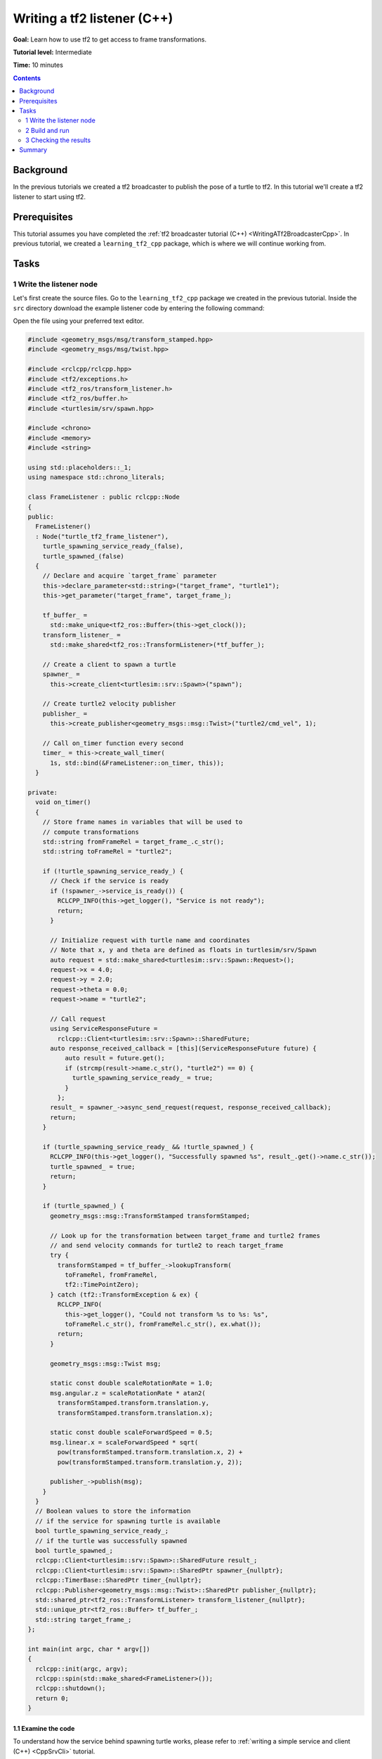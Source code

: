 .. _WritingATf2ListenerCpp:

Writing a tf2 listener (C++)
============================

**Goal:** Learn how to use tf2 to get access to frame transformations.

**Tutorial level:** Intermediate

**Time:** 10 minutes

.. contents:: Contents
   :depth: 2
   :local:

Background
----------

In the previous tutorials we created a tf2 broadcaster to publish the pose of a turtle to tf2.
In this tutorial we'll create a tf2 listener to start using tf2.

Prerequisites
-------------

This tutorial assumes you have completed the :ref:`tf2 broadcaster tutorial (C++) <WritingATf2BroadcasterCpp>`.
In previous tutorial, we created a ``learning_tf2_cpp`` package, which is where we will continue working from.

Tasks
-----

1 Write the listener node
^^^^^^^^^^^^^^^^^^^^^^^^^

Let's first create the source files. Go to the ``learning_tf2_cpp`` package we created in the previous tutorial.
Inside the ``src`` directory download the example listener code by entering the following command:

.. tabs::

    .. group-tab:: Linux

        .. code-block:: console

            wget https://raw.githubusercontent.com/ros/geometry_tutorials/ros2/turtle_tf2_cpp/src/turtle_tf2_listener.cpp

    .. group-tab:: macOS

        .. code-block:: console

            wget https://raw.githubusercontent.com/ros/geometry_tutorials/ros2/turtle_tf2_cpp/src/turtle_tf2_listener.cpp

    .. group-tab:: Windows

        In a Windows command line prompt:

        .. code-block:: console

                curl -sk https://raw.githubusercontent.com/ros/geometry_tutorials/ros2/turtle_tf2_cpp/src/turtle_tf2_listener.cpp -o turtle_tf2_listener.cpp

        Or in powershell:

        .. code-block:: console

                curl https://raw.githubusercontent.com/ros/geometry_tutorials/ros2/turtle_tf2_cpp/src/turtle_tf2_listener.cpp -o turtle_tf2_listener.cpp

Open the file using your preferred text editor.

.. code-block:: C++

   #include <geometry_msgs/msg/transform_stamped.hpp>
   #include <geometry_msgs/msg/twist.hpp>

   #include <rclcpp/rclcpp.hpp>
   #include <tf2/exceptions.h>
   #include <tf2_ros/transform_listener.h>
   #include <tf2_ros/buffer.h>
   #include <turtlesim/srv/spawn.hpp>

   #include <chrono>
   #include <memory>
   #include <string>

   using std::placeholders::_1;
   using namespace std::chrono_literals;

   class FrameListener : public rclcpp::Node
   {
   public:
     FrameListener()
     : Node("turtle_tf2_frame_listener"),
       turtle_spawning_service_ready_(false),
       turtle_spawned_(false)
     {
       // Declare and acquire `target_frame` parameter
       this->declare_parameter<std::string>("target_frame", "turtle1");
       this->get_parameter("target_frame", target_frame_);
   
       tf_buffer_ =
         std::make_unique<tf2_ros::Buffer>(this->get_clock());
       transform_listener_ =
         std::make_shared<tf2_ros::TransformListener>(*tf_buffer_);

       // Create a client to spawn a turtle
       spawner_ =
         this->create_client<turtlesim::srv::Spawn>("spawn");

       // Create turtle2 velocity publisher
       publisher_ =
         this->create_publisher<geometry_msgs::msg::Twist>("turtle2/cmd_vel", 1);

       // Call on_timer function every second
       timer_ = this->create_wall_timer(
         1s, std::bind(&FrameListener::on_timer, this));
     }

   private:
     void on_timer()
     {
       // Store frame names in variables that will be used to
       // compute transformations
       std::string fromFrameRel = target_frame_.c_str();
       std::string toFrameRel = "turtle2";

       if (!turtle_spawning_service_ready_) {
         // Check if the service is ready
         if (!spawner_->service_is_ready()) {
           RCLCPP_INFO(this->get_logger(), "Service is not ready");
           return;
         }

         // Initialize request with turtle name and coordinates
         // Note that x, y and theta are defined as floats in turtlesim/srv/Spawn
         auto request = std::make_shared<turtlesim::srv::Spawn::Request>();
         request->x = 4.0;
         request->y = 2.0;
         request->theta = 0.0;
         request->name = "turtle2";

         // Call request
         using ServiceResponseFuture =
           rclcpp::Client<turtlesim::srv::Spawn>::SharedFuture;
         auto response_received_callback = [this](ServiceResponseFuture future) {
             auto result = future.get();
             if (strcmp(result->name.c_str(), "turtle2") == 0) {
               turtle_spawning_service_ready_ = true;
             }
           };
         result_ = spawner_->async_send_request(request, response_received_callback);
         return;
       }

       if (turtle_spawning_service_ready_ && !turtle_spawned_) {
         RCLCPP_INFO(this->get_logger(), "Successfully spawned %s", result_.get()->name.c_str());
         turtle_spawned_ = true;
         return;
       }

       if (turtle_spawned_) {
         geometry_msgs::msg::TransformStamped transformStamped;

         // Look up for the transformation between target_frame and turtle2 frames
         // and send velocity commands for turtle2 to reach target_frame
         try {
           transformStamped = tf_buffer_->lookupTransform(
             toFrameRel, fromFrameRel,
             tf2::TimePointZero);
         } catch (tf2::TransformException & ex) {
           RCLCPP_INFO(
             this->get_logger(), "Could not transform %s to %s: %s",
             toFrameRel.c_str(), fromFrameRel.c_str(), ex.what());
           return;
         }

         geometry_msgs::msg::Twist msg;

         static const double scaleRotationRate = 1.0;
         msg.angular.z = scaleRotationRate * atan2(
           transformStamped.transform.translation.y,
           transformStamped.transform.translation.x);

         static const double scaleForwardSpeed = 0.5;
         msg.linear.x = scaleForwardSpeed * sqrt(
           pow(transformStamped.transform.translation.x, 2) +
           pow(transformStamped.transform.translation.y, 2));

         publisher_->publish(msg);
       }
     }
     // Boolean values to store the information
     // if the service for spawning turtle is available
     bool turtle_spawning_service_ready_;
     // if the turtle was successfully spawned
     bool turtle_spawned_;
     rclcpp::Client<turtlesim::srv::Spawn>::SharedFuture result_;
     rclcpp::Client<turtlesim::srv::Spawn>::SharedPtr spawner_{nullptr};
     rclcpp::TimerBase::SharedPtr timer_{nullptr};
     rclcpp::Publisher<geometry_msgs::msg::Twist>::SharedPtr publisher_{nullptr};
     std::shared_ptr<tf2_ros::TransformListener> transform_listener_{nullptr};
     std::unique_ptr<tf2_ros::Buffer> tf_buffer_;
     std::string target_frame_;
   };

   int main(int argc, char * argv[])
   {
     rclcpp::init(argc, argv);
     rclcpp::spin(std::make_shared<FrameListener>());
     rclcpp::shutdown();
     return 0;
   }

1.1 Examine the code
~~~~~~~~~~~~~~~~~~~~

To understand how the service behind spawning turtle works, please refer to :ref:`writing a simple service and client (C++) <CppSrvCli>` tutorial.

Now, let's take a look at the code that is relevant to get access to frame transformations.
The ``tf2_ros`` contains a ``TransformListener`` header file implementation that makes the task of receiving transforms easier.

.. code-block:: C++

    #include <tf2_ros/transform_listener.h>

Here, we create a ``TransformListener`` object. Once the listener is created, it starts receiving tf2 transformations over the wire, and buffers them for up to 10 seconds.

.. code-block:: C++

    transform_listener_ =
      std::make_shared<tf2_ros::TransformListener>(*tf_buffer_);

Finally, we query the listener for a specific transformation. We call ``lookup_transform`` method with following arguments:

#. Target frame

#. Source frame

#. The time at which we want to transform

Providing ``tf2::TimePoint()`` will just get us the latest available transform.
All this is wrapped in a try-except block to catch possible exceptions.

.. code-block:: C++

  transformStamped = tf_buffer_->lookupTransform(
    toFrameRel, fromFrameRel,
    tf2::TimePointZero);

2 Build and run
^^^^^^^^^^^^^^^

With your text editor, open the launch file called ``turtle_tf2_demo.launch.py``, and add the following lines after your first ``turtle1`` broadcaster node:

.. code-block:: python

    from launch import LaunchDescription
    from launch.actions import DeclareLaunchArgument
    from launch.substitutions import LaunchConfiguration

    from launch_ros.actions import Node

    def generate_launch_description():
        return LaunchDescription([
            ...,
            DeclareLaunchArgument(
                'target_frame', default_value='turtle1',
                description='Target frame name.'
            ),
            Node(
                package='learning_tf2_cpp',
                executable='turtle_tf2_broadcaster',
                name='broadcaster2',
                parameters=[
                    {'turtlename': 'turtle2'}
                ]
            ),
            Node(
                package='learning_tf2_cpp',
                executable='turtle_tf2_listener',
                name='listener',
                parameters=[
                    {'target_frame': LaunchConfiguration('target_frame')}
                ]
            ),
        ])

This will declare a ``target_frame`` launch argument, start a broadcaster for second turtle that we will spawn and listener that will subscribe to those transformations.
Now you're ready to start your full turtle demo:

.. code-block:: console

  ros2 launch learning_tf2_cpp turtle_tf2_demo.launch.py

You should see the turtle sim with two turtles.
In the second terminal window type the following command:

.. code-block:: console

  ros2 run turtlesim turtle_teleop_key

3 Checking the results
^^^^^^^^^^^^^^^^^^^^^^

To see if things work, simply drive around the first turtle using the arrow keys (make sure your terminal window is active, not your simulator window), and you'll see the second turtle following the first one!

Summary
-------

In this tutorial you learned how to use tf2 to get access to frame transformations.
You also have finished writing your own turtlesim demo that you first tried in :ref:`Introduction to tf2 <IntroToTf2>` tutorial.
